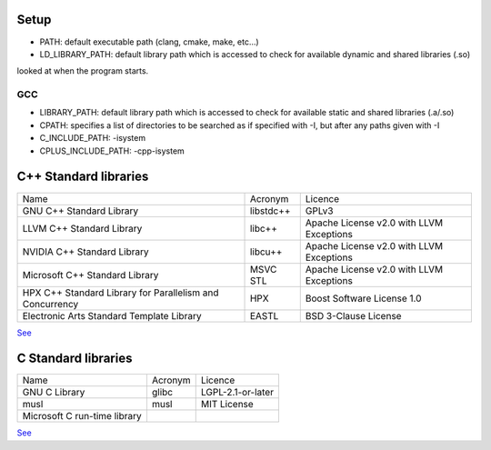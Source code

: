


Setup
~~~~~

* PATH: default executable path (clang, cmake, make, etc...)
* LD_LIBRARY_PATH: default library path which is accessed to check for available dynamic and shared libraries (.so)
looked at when the program starts.


GCC
^^^

* LIBRARY_PATH:  default library path which is accessed to check for available static and shared libraries (.a/.so)
* CPATH: specifies a list of directories to be searched as if specified with -I, but after any paths given with -I
* C_INCLUDE_PATH: -isystem
* CPLUS_INCLUDE_PATH: -cpp-isystem


C++ Standard libraries
~~~~~~~~~~~~~~~~~~~~~~

+----------------------------------------------------------+-----------+------------------------------------------+
|                           Name                           | Acronym   |                  Licence                 |
+----------------------------------------------------------+-----------+------------------------------------------+
| GNU C++ Standard Library                                 | libstdc++ | GPLv3                                    |
+----------------------------------------------------------+-----------+------------------------------------------+
| LLVM C++ Standard Library                                | libc++    | Apache License v2.0 with LLVM Exceptions |
+----------------------------------------------------------+-----------+------------------------------------------+
| NVIDIA C++ Standard Library                              | libcu++   | Apache License v2.0 with LLVM Exceptions |
+----------------------------------------------------------+-----------+------------------------------------------+
| Microsoft C++ Standard Library                           | MSVC STL  | Apache License v2.0 with LLVM Exceptions |
+----------------------------------------------------------+-----------+------------------------------------------+
| HPX C++ Standard Library for Parallelism and Concurrency | HPX       | Boost Software License 1.0               |
+----------------------------------------------------------+-----------+------------------------------------------+
| Electronic Arts Standard Template Library                | EASTL     | BSD 3-Clause License                     |
+----------------------------------------------------------+-----------+------------------------------------------+

`See <https://en.wikipedia.org/wiki/C%2B%2B_Standard_Library>`_


C Standard libraries
~~~~~~~~~~~~~~~~~~~~

+-------------------------------+---------+-------------------+
|              Name             | Acronym |      Licence      |
+-------------------------------+---------+-------------------+
| GNU C Library                 | glibc   | LGPL-2.1-or-later |
+-------------------------------+---------+-------------------+
| musl                          | musl    | MIT License       |
+-------------------------------+---------+-------------------+
| Microsoft C run-time library  |         |                   |
+-------------------------------+---------+-------------------+

`See <https://en.wikipedia.org/wiki/C_standard_library>`_

